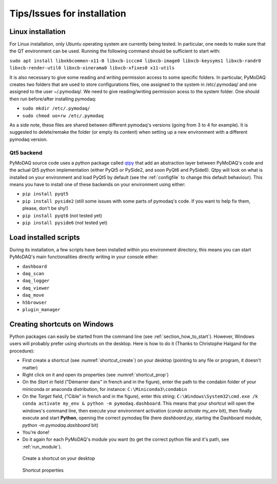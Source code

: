 .. _installation_tips:

Tips/Issues for installation
============================


.. _linux_installation_section:


Linux installation
------------------
For Linux installation, only Ubuntu operating system are currently being tested. In particular, one needs to make sure
that the QT environment can be used. Running the following command should be sufficient to start with:

``sudo apt install libxkbcommon-x11-0 libxcb-icccm4 libxcb-image0 libxcb-keysyms1 libxcb-randr0 libxcb-render-util0 libxcb-xinerama0 libxcb-xfixes0 x11-utils``

It is also necessary to give some reading and writing permission access to some specific folders. In particular,
PyMoDAQ creates two folders that are used to store configurations files, one assigned to the system in /etc/.pymodaq/
and one assigned to the user ~/.pymodaq/. We need to give reading/writing permission acess to the system folder.
One should then run before/after installing pymodaq:

* ``sudo mkdir /etc/.pymodaq/``
* ``sudo chmod uo+rw /etc/.pymodaq``

As a side note, these files are shared between different pymodaq's versions (going from 3 to 4 for example). It is
suggested to delete/remake the folder (or empty its content) when setting up a new environment with a different pymodaq
version.


.. _qt5backend:

Qt5 backend
+++++++++++

PyMoDAQ source code uses a python package called `qtpy`__ that add an abstraction layer between PyMoDAQ's code
and the actual Qt5 python implementation (either PyQt5 or PySide2, and soon PyQt6 and PySide6). Qtpy will look on what
is installed on your environment and load PyQt5 by default (see the :ref:`configfile` to change this default behaviour).
This means you have to install one of these backends on your environment using either:

* ``pip install pyqt5``
* ``pip install pyside2`` (still some issues with some parts of pymodaq's code. If you want to help fix them, please, don't be shy!)
* ``pip install pyqt6`` (not tested yet)
* ``pip install pyside6`` (not tested yet)


__ https://pypi.org/project/QtPy/


.. _load_installed_tips:

Load installed scripts
----------------------

During its installation, a few scripts have been installed within you environment directory, this means you can start
PyMoDAQ's main functionalities directly writing in your console either:

*  ``dashboard``
*  ``daq_scan``
*  ``daq_logger``
*  ``daq_viewer``
*  ``daq_move``
*  ``h5browser``
*  ``plugin_manager``


  .. _shortcut_section:

Creating shortcuts on **Windows**
---------------------------------

Python packages can easily be started from the command line (see :ref:`section_how_to_start`). However, Windows users
will probably prefer using shortcuts on the desktop. Here is how to do it (Thanks to Christophe Halgand for the
procedure):

* First create a shortcut (see :numref:`shortcut_create`) on your desktop (pointing to any file or program, it doesn't
  matter)
* Right click on it and open its properties (see :numref:`shortcut_prop`)
* On the *Start in* field ("Démarrer dans" in french and in the figure), enter the path to the condabin folder of your
  miniconda or
  anaconda distribution, for instance: ``C:\Miniconda3\condabin``
* On the *Target* field, ("Cible" in french and in the figure), enter this string:
  ``C:\Windows\System32\cmd.exe /k conda activate my_env & python -m pymodaq.dashboard``. This means that
  your shortcut will open the windows's command line, then execute your environment activation (*conda activate my_env*
  bit),
  then finally execute and start **Python**, opening the correct pymodaq file (here *dashboard.py*,
  starting the Dashboard module, *python -m pymodaq.dashboard* bit)
* You're done!
* Do it again for each PyMoDAQ's module you want (to get the correct python file and it's path, see :ref:`run_module`).

.. _shortcut_create:

.. figure:: /image/installation/shortcut_creation.png
   :alt: shortcut

   Create a shortcut on your desktop

.. _shortcut_prop:

.. figure:: /image/installation/shortcut_prop.PNG
   :alt: shortcut properties

   Shortcut properties